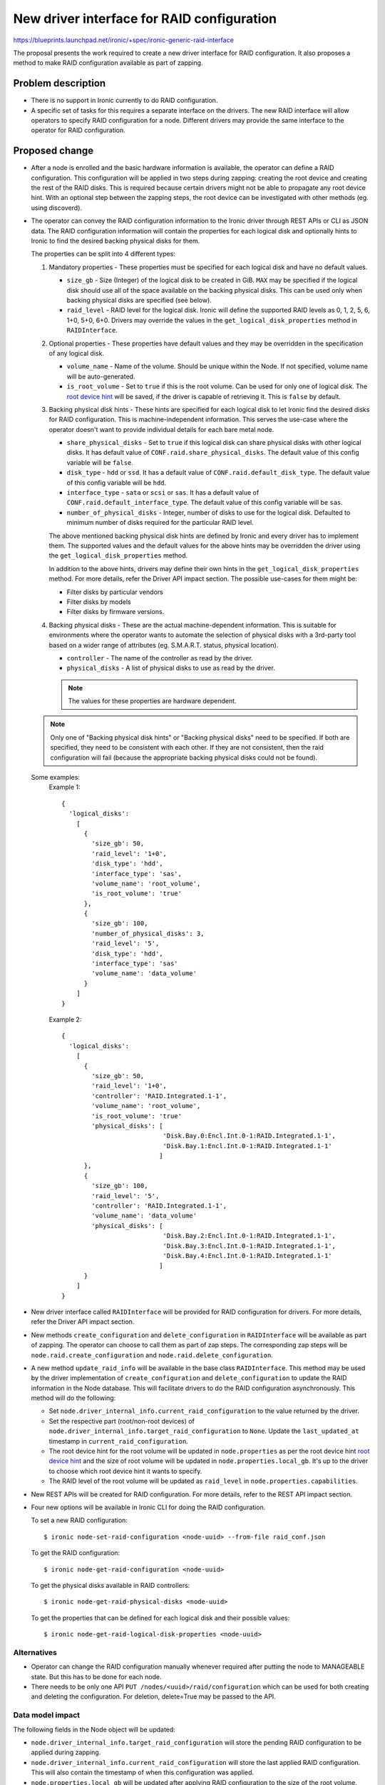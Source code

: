 ..
 This work is licensed under a Creative Commons Attribution 3.0 Unported
 License.

 http://creativecommons.org/licenses/by/3.0/legalcode

===========================================
New driver interface for RAID configuration
===========================================

https://blueprints.launchpad.net/ironic/+spec/ironic-generic-raid-interface

The proposal presents the work required to create a new driver interface for
RAID configuration.  It also proposes a method to make RAID configuration
available as part of zapping.

Problem description
===================

* There is no support in Ironic currently to do RAID configuration.

* A specific set of tasks for this requires a separate interface on the
  drivers.  The new RAID interface will allow operators to specify RAID
  configuration for a node.  Different drivers may provide the same interface
  to the operator for RAID configuration.

Proposed change
===============

* After a node is enrolled and the basic hardware information is available,
  the operator can define a RAID configuration. This configuration will be
  applied in two steps during zapping: creating the root device and creating
  the rest of the RAID disks. This is required because certain drivers might
  not be able to propagate any root device hint. With an optional step between
  the zapping steps, the root device can be investigated with other methods
  (eg. using discoverd).

* The operator can convey the RAID configuration information to the Ironic
  driver through REST APIs or CLI as JSON data. The RAID configuration
  information will contain the properties for each logical disk and
  optionally hints to Ironic to find the desired backing physical disks for
  them.

  The properties can be split into 4 different types:

  #. Mandatory properties - These properties must be specified for each logical
     disk and have no default values.

     - ``size_gb`` - Size (Integer) of the logical disk to be created in GiB.
       ``MAX`` may be specified if the logical disk should use all of the
       space available on the backing physical disks.  This can be used only
       when backing physical disks are specified (see below).
     - ``raid_level`` - RAID level for the logical disk. Ironic will define the
       supported RAID levels as 0, 1, 2, 5, 6, 1+0, 5+0, 6+0. Drivers may
       override the values in the ``get_logical_disk_properties`` method in
       ``RAIDInterface``.

  #. Optional properties - These properties have default values and
     they may be overridden in the specification of any logical disk.

     - ``volume_name`` - Name of the volume. Should be unique within the Node.
       If not specified, volume name will be auto-generated.
     - ``is_root_volume`` - Set to ``true`` if this is the root volume. Can be
       used for only one of logical disk. The `root device hint`_ will be
       saved, if the driver is capable of retrieving it. This is ``false``
       by default.

  #. Backing physical disk hints - These hints are specified for each logical
     disk to let Ironic find the desired disks for RAID configuration. This is
     machine-independent information.  This serves the use-case where the
     operator doesn't want to provide individual details for each bare metal
     node.

     - ``share_physical_disks`` - Set to ``true`` if this logical disk can
       share physical disks with other logical disks.  It has default value
       of ``CONF.raid.share_physical_disks``. The default value of this config
       variable will be ``false``.
     - ``disk_type`` - ``hdd`` or ``ssd``. It has a default value of
       ``CONF.raid.default_disk_type``. The default value of this config
       variable will be ``hdd``.
     - ``interface_type`` - ``sata`` or ``scsi`` or ``sas``. It has a default
       value of ``CONF.raid.default_interface_type``. The default value of this
       config variable will be ``sas``.
     - ``number_of_physical_disks`` - Integer, number of disks to use for the
       logical disk. Defaulted to minimum number of disks required for the
       particular RAID level.

     The above mentioned backing physical disk hints are defined by
     Ironic and every driver has to implement them.  The supported values and
     the default values for the above hints may be overridden the driver using
     the ``get_logical_disk_properties`` method.

     In addition to the above hints, drivers may define their own hints in the
     ``get_logical_disk_properties`` method.  For more details, refer the
     Driver API impact section. The possible use-cases for them might be:

     - Filter disks by particular vendors
     - Filter disks by models
     - Filter disks by firmware versions.

  #. Backing physical disks - These are the actual machine-dependent
     information.  This is suitable for environments where the operator wants
     to automate the selection of physical disks with a 3rd-party tool based
     on a wider range of attributes (eg. S.M.A.R.T. status, physical location).

     - ``controller`` - The name of the controller as read by the driver.
     - ``physical_disks`` - A list of physical disks to use as read by the
       driver.

     .. note::
       The values for these properties are hardware dependent.

  .. note::
    Only one of "Backing physical disk hints" or "Backing physical disks"
    need to be specified.  If both are specified, they need to be
    consistent with each other.  If they are not consistent, then the raid
    configuration will fail (because the appropriate backing physical disks
    could not be found).

  Some examples:
    Example 1::

      {
        'logical_disks':
          [
            {
              'size_gb': 50,
              'raid_level': '1+0',
              'disk_type': 'hdd',
              'interface_type': 'sas',
              'volume_name': 'root_volume',
              'is_root_volume': 'true'
            },
            {
              'size_gb': 100,
              'number_of_physical_disks': 3,
              'raid_level': '5',
              'disk_type': 'hdd',
              'interface_type': 'sas'
              'volume_name': 'data_volume'
            }
          ]
      }

    Example 2::

      {
        'logical_disks':
          [
            {
              'size_gb': 50,
              'raid_level': '1+0',
              'controller': 'RAID.Integrated.1-1',
              'volume_name': 'root_volume',
              'is_root_volume': 'true'
              'physical_disks': [
                                 'Disk.Bay.0:Encl.Int.0-1:RAID.Integrated.1-1',
                                 'Disk.Bay.1:Encl.Int.0-1:RAID.Integrated.1-1'
                                ]
            },
            {
              'size_gb': 100,
              'raid_level': '5',
              'controller': 'RAID.Integrated.1-1',
              'volume_name': 'data_volume'
              'physical_disks': [
                                 'Disk.Bay.2:Encl.Int.0-1:RAID.Integrated.1-1',
                                 'Disk.Bay.3:Encl.Int.0-1:RAID.Integrated.1-1',
                                 'Disk.Bay.4:Encl.Int.0-1:RAID.Integrated.1-1'
                                ]
            }
          ]
      }





* New driver interface called ``RAIDInterface`` will be provided for RAID
  configuration for drivers. For more details, refer the Driver API impact
  section.

* New methods ``create_configuration`` and ``delete_configuration`` in
  ``RAIDInterface`` will be available as part of zapping.  The operator can
  choose to call them as part of zap steps.  The corresponding zap steps will
  be ``node.raid.create_configuration`` and ``node.raid.delete_configuration``.

* A new method ``update_raid_info`` will be available in the base class
  ``RAIDInterface``.  This method may be used by the driver implementation of
  ``create_configuration`` and ``delete_configuration`` to update
  the RAID information in the Node database. This will facilitate drivers to do
  the RAID configuration asynchronously.  This method will do the following:

  + Set ``node.driver_internal_info.current_raid_configuration`` to the value
    returned by the driver.
  + Set the respective part (root/non-root devices) of
    ``node.driver_internal_info.target_raid_configuration`` to ``None``. Update
    the ``last_updated_at`` timestamp in ``current_raid_configuration``.
  + The root device hint for the root volume will be updated in
    ``node.properties`` as per the root device hint `root device hint`_ and
    the size of root volume will be updated in ``node.properties.local_gb``.
    It's up to the driver to choose which root device hint it wants to specify.
  + The RAID level of the root volume will be updated as ``raid_level`` in
    ``node.properties.capabilities``.

* New REST APIs will be created for RAID configuration. For more details, refer
  to the REST API impact section.

* Four new options will be available in Ironic CLI for doing the RAID
  configuration.

  To set a new RAID configuration::

   $ ironic node-set-raid-configuration <node-uuid> --from-file raid_conf.json

  To get the RAID configuration::

   $ ironic node-get-raid-configuration <node-uuid>

  To get the physical disks available in RAID controllers::

   $ ironic node-get-raid-physical-disks <node-uuid>

  To get the properties that can be defined for each logical disk and their
  possible values::

   $ ironic node-get-raid-logical-disk-properties <node-uuid>



Alternatives
------------

* Operator can change the RAID configuration manually whenever required after
  putting the node to MANAGEABLE state. But this has to be done for each node.

* There needs to be only one API ``PUT /nodes/<uuid>/raid/configuration`` which
  can be used for both creating and deleting the configuration. For deletion,
  delete=True may be passed to the API.


Data model impact
-----------------

The following fields in the Node object will be updated:

* ``node.driver_internal_info.target_raid_configuration`` will store the
  pending RAID configuration to be applied during zapping.

* ``node.driver_internal_info.current_raid_configuration`` will store the
  last applied RAID configuration. This will also contain the timestamp of
  when this configuration was applied.

* ``node.properties.local_gb`` will be updated after applying RAID
  configuration to the size of the root volume.

* ``node.properties.root_device`` will be updated with the root device hint
  returned by the driver as prescribed in the `root device hint`_ spec.

REST API impact
---------------

Four new REST APIs will be introduced as part of this change.

- To create the RAID configuration for a node, run::

    PUT /nodes/<uuid>/raid/configuration

  This operation is idempotent. The operation will write the configuration
  to the ``node.driver_internal_info.target_raid_configuration`` and will be
  applied during the zapping step. The JSON data of the RAID configuration as
  mentioned above needs to be passed as data to this request. Updating the
  RAID configuration will be prevented if RAID configuration is in progress
  from the driver. This will also validate the target RAID configuration by
  calling ``validate_configuration`` method on the ``RAIDInterface``.

  .. note::
    This API doesn't actually do the RAID configuration.  It just stores the
    input for RAID configuration in the Ironic database.  The RAID
    configuration will be done as part of zapping.

  If the operation is success, then the API will return HTTP 202 (Accepted).
  If the operation failed, either because the driver doesn't support RAID
  configuration or validation of input failed, then the API will return HTTP
  400 (Bad Request).


- To GET the current RAID configuration::

    GET /nodes/<uuid>/raid/configuration

  This operation will return the current and target RAID configuration.

  Example 1: After putting a RAID configuration using ``PUT``::

    {
      'current': None
      'target':
        {
          'logical_disks':
            [
              {
                'size_gb': 50,
                'raid_level': '1',
                'volume_name': 'root_volume',
                'is_root_volume': 'true'
                'disk_type': 'hdd',
                'interface_type': 'sas',
              },
              {
                'size_gb': 100,
                'number_of_physical_disks': 3,
                'volume_name': 'data_volume'
                'raid_level': '5',
                'disk_type': 'hdd',
                'interface_type': 'sas'
              }
            ]
        }
    }


  Example 2: After the RAID configuration is applied as part of zapping::

    {
      'current':
        {
          'logical_disks':
            [
              {
                'size_gb': 50,
                'raid_level': '1',
                'share_physical_disks': False,
                'disk_type': 'hdd',
                'interface_type': 'sas',
                'number_of_physical_disks': 2,
                'volume_name': 'root_volume',
                'is_root_volume': 'true',
                'controller': 'Smart Array P822 in Slot 2',
                'physical_disks': [
                                   '5I:1:2',
                                   '5I:1:3'
                                  ]
                'root_device_hint': {
                                     'wwn': 600508B1001CE4ACF473EE9C826230FF'
                                    }
              },
              {
                'size_gb': 100,
                'number_of_physical_disks': 3,
                'raid_level': '5',
                'disk_type': 'hdd',
                'interface_type': 'sas',
                'number_of_physical_disks': 3,
                'volume_name': 'data_volume',
                'controller': 'Smart Array P822 in Slot 2',
                'physical_disks': [
                                   '5I:1:4',
                                   '5I:1:5',
                                   '5I:1:6'
                                  ]
              }
            ],
        }
        'target': None
    }

  If driver doesn't support RAID configuration, then the API will return HTTP
  400 (Bad Request). Otherwise the API will return HTTP 200 (OK).

- To GET the physical disks in various RAID controllers::

    GET /nodes/<uuid>/raid/physical_disks

      {
          'physical_disks':
            [
             {
              'controller': 'Smart Array P822 in Slot 2',
              'id': '5I:1:2',
              'disk_type': 'hdd',
              'interface_type': 'sas',
              'size_gb': 600,
              'vendor': 'HP',
              'model': 'EF0600FARNA',
              'firmware_version': 'HPD6',
              'state': 'active',
             },
             {
              'controller': 'Smart Array P822 in Slot 2',
              'id': '5I:1:3',
              'disk_type': 'hdd',
              'interface_type': 'sas',
              'size_gb': 600,
              'vendor': 'HP',
              'model': 'EF0600FARNA',
              'firmware_version': 'HPD6',
              'state': 'active',
             },
             {
              'controller': 'Smart Array P822 in Slot 2',
              'id': '5I:1:4',
              'disk_type': 'hdd',
              'interface_type': 'sas',
              'size_gb': 600,
              'vendor': 'HP',
              'model': 'EF0600FARNA',
              'firmware_version': 'HPD6',
              'state': 'active',
             },
             {
              'controller': 'Smart Array P822 in Slot 2',
              'id': '5I:1:5',
              'disk_type': 'hdd',
              'interface_type': 'sas',
              'size_gb': 600,
              'vendor': 'HP',
              'model': 'EF0600FARNA',
              'firmware_version': 'HPD6',
              'state': 'active',
             },
             {
              'controller': 'Smart Array P822 in Slot 2',
              'id': '5I:1:6',
              'disk_type': 'hdd',
              'interface_type': 'sas',
              'size_gb': 600,
              'vendor': 'HP',
              'model': 'EF0600FARNA',
              'firmware_version': 'HPD6',
              'state': 'active',
             },
             {
              'controller': 'Smart Array P822 in Slot 2',
              'id': '5I:1:7',
              'disk_type': 'hdd',
              'interface_type': 'sas',
              'size_gb': 600,
              'vendor': 'HP',
              'model': 'EF0600FARNA',
              'firmware_version': 'HPD6',
              'state': 'failed',
             },
            ]
          'last_updated': '2013-06-14 23:30:59'
      }

  If the driver doesn't support RAID configuration, then the API will return
  HTTP 400 (Bad Request). Otherwise the API will return HTTP 200 (OK).

- To GET the RAID properties that can be defined and their possible values::

    GET /drivers/<driver>/raid/logical_disk_properties

  The operation will return the properties and a textual description of the
  possible values for each property::

    {
     'raid_level': 'RAID level for the logical disk. Supported values are
                    0, 1, 2, 5, 6, 1+0, 5+0, 6+0. Required.',
     'size_gb': 'Size of the logical disk in GiB. Required.',
     'disk_type': 'Disk Type. Supported values are `hdd` or `sdd`. Optional',
     .
     .
     .
     .
    }

  If the driver doesn't support RAID configuration, then the API will return
  HTTP 400 (Bad Request). Otherwise the API will return HTTP 200 (OK).

RPC API impact
--------------

Three new RPC APIs will be created. They will have the corresponding methods
defined in the conductor for handling their functionalities.

- ``create_raid_configuration`` - This method will be called in
  ``PUT /nodes/<uuid>/raid/configuration``.

- ``get_raid_configuration`` - This method will be called in
  ``GET /nodes/<uuid>/raid/configuration`` and
  ``GET /nodes/<uuid>/raid/physical_disks``.

- ``get_raid_logical_disk_properties`` - This method will be called in
  ``GET /drivers/<driver>/raid/logical_disk_properties``.

Driver API impact
-----------------

A new ``RAIDInterface`` will be available for the drivers to allow them to
implement RAID configuration.  There will be two methods in the interface:

  - ``create_configuration()`` - The driver implementation of the method
    has to read the request RAID configuration from
    ``node.driver_internal_info.target_raid_configuration`` and
    create to RAID configuration on the bare metal. The driver must
    ensure ``update_raid_info`` is called at the end of the process updating
    the ``current_raid_configuration``. The implementation detail is up to the
    driver depending on the synchronicity/asynchronicity of the operation.

    The ``current_raid_configuration`` will include the following:

    + For each logical disk (on top of the input passed):

      * ``controller`` - The name of the controller used for the logical disk
        as read by the driver.
      * ``physical_disks`` - A list containing the identifier for the
        physical disks used for the logical disk as read by the driver.
      * ``root_device_hint`` - A dictionary containing the root device hint to
        be used by Ironic to find the disk to which image is to be deployed.
        It's up to the driver to determine which root device hint it wants to
        provide.

    + A list of all the physical disks on the system with the following
      details:

      * ``controller`` - RAID controller for the physical disk.
      * ``id`` - ID for the physical disk as read the driver
      * ``disk_type`` - ``hdd`` or ``ssd``
      * ``interface_type`` - ``sas`` or ``sata`` or ``scsi``
      * ``size_gb``
      * ``state`` - State field states the current status of the physical disk.
        It can be one of:

        - ``active`` if disk is part of an array
        - ``ready`` if disk is ready to be part of a volume
        - ``failed`` if disk has encountered some error
        - ``hotspare`` if disk is hotspare and part of some array
        - ``offline`` if disk is not available for raid due to some other
          reason, but not failed
        - ``non_raid`` if disk is not part of raid and is directly visible


      The above details may be used for backing physical disk hints for later
      raid configurations.

      .. note::
        For a newly enrolled node or a node in which raid configuration was
        never done, the information about physical disks and controllers can
        be populated by hardware introspection. This is not in the scope of
        this spec.


    The function definition will be as follows::

      def create_configuration(task,
                               create_only_root_volume=False,
                               create_only_nonroot_volumes=False):
          """Create RAID configuration on the node.

          This method creates the RAID configuration as read from
          node.driver_internal_info.target_raid_configuration.  This method
          by default will create all logical disks.

          :param task: TaskManager object containing the node.
          :param create_only_root_volume: This specifies whether to create
              only the root volume.
          :param create_only_nonroot_volumes: This specifies to create only
              non-root volumes.
          """

  - ``delete_configuration`` - To delete the RAID configuration. This
    method doesn't have an input and doesn't return anything.

    The function definition will be as follows::

      def delete_configuration(task):
          """Delete RAID configuration on the node.

          :param task: TaskManager object containing the node.
          """

  - ``validate_configuration`` - To validate a RAID configuration. This is
    called during the ``PUT`` operation in the API.

    The function definition will be as follows::

      def validate_configuration(task, raid_config):
          """Validates the given RAID configuration.

          :param task: TaskManager object containing the node.
          :param raid_config: The RAID configuration to be validated.
          :raises: InvalidParameterValue, if RAID configuration is invalid.
          :raises: MissingParameterValue, if RAID configuration has some
              missing parameters.
          """

  - ``get_logical_disk_properties`` - To get the RAID properties that are
    defined by the driver.

    The function definition will be as follows::

      def get_logical_disk_properties(task):
          """Gets the RAID properties defined by the driver.

          :param task: TaskManager object containing the node.
          :returns: A dictionary of properties and a textual description.
          """


After performing the RAID configuration (create or delete), the drivers
may call ``update_raid_info`` with the ``current_raid_configuration``. The
details about the method has been described above.


Nova driver impact
------------------

None.

Security impact
---------------

None.

Other end user impact
---------------------

Users from Nova may choose the desired RAID level for the root volume by
using compute capabilities. For example::

  nova flavor-key ironic-test set capabilities:raid_level="1+0"

Scalability impact
------------------

None.

Performance Impact
------------------

RAID configuration may extend the time required for zapping on the nodes, but
this is important for performance and reliability reasons.

Other deployer impact
---------------------

Operator can make use of ``node.raid.create_configuration`` and
``node.raid.delete_configuration`` as zap tasks for doing RAID management.

Developer impact
----------------

Developers may implement the ``RAIDInterface`` for respective drivers.

Implementation
==============

Assignee(s)
-----------

Primary assignee:
  rameshg87

Other contributors:
  ifarkas

Work Items
----------

+ Create REST API endpoints for RAID configuration.
+ Create ``RAIDInterface`` and create a fake implementation of
  ``RAIDInterface``.
+ Implement ``update_raid_info`` in ``RAIDInterface``.
+ Implement Ironic CLI changes.
+ Write unit tests.

Dependencies
============

* Root device hints - http://specs.openstack.org/openstack/ironic-specs/specs/kilo/root-device-hints.html
* Zapping of nodes - https://review.openstack.org/#/c/140826/

Testing
=======

* Unit tests will be added for the code.  A fake implementation of the
  ``RAIDInterface`` will be provided for testing purpose and this can be run
  as part of zapping.

* Each driver is responsible for providing the third party CI for testing the
  RAID configuration.


Upgrades and Backwards Compatibility
====================================

None.


Documentation Impact
====================

Documentation will be provided on how to configure a node for RAID.

References
==========

.. _`root device hint`: http://specs.openstack.org/openstack/ironic-specs/specs/kilo/root-device-hints.html

Other references:

* New Ironic provisioner state machine: http://specs.openstack.org/openstack/ironic-specs/specs/kilo/new-ironic-state-machine.html

* Support Zapping of Nodes: https://review.openstack.org/#/c/140826/
